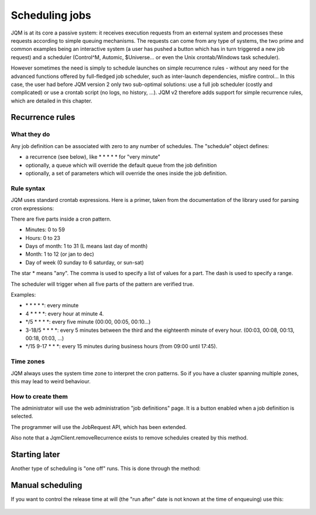 Scheduling jobs
######################

JQM is at its core a  passive system: it receives execution requests from an external system and processes these requests according to simple queuing mechanisms.
The requests can come from any type of systems, the two prime and common examples being an interactive system (a user has pushed a button which has in turn triggered a new job request)
and a scheduler (Control^M, Automic, $Universe... or even the Unix crontab/Windows task scheduler).

However sometimes the need is simply to schedule launches on simple recurrence rules - without any need for the advanced functions offered by full-fledged job scheduler, such as inter-launch dependencies, misfire control...
In this case, the user had before JQM version 2 only two sub-optimal solutions: use a full job scheduler (costly and complicated) or use a crontab script (no logs, no history, ...). 
JQM v2 therefore adds support for simple recurrence rules, which are detailed in this chapter.

Recurrence rules
******************

What they do
=================

Any job definition can be associated with zero to any number of schedules. The "schedule" object defines:

* a recurrence (see below), like * * * * * for "very minute"
* optionally, a queue which will override the default queue from the job definition
* optionally, a set of parameters which will override the ones inside the job definition.

Rule syntax
=================

JQM uses standard crontab expressions. Here is a primer, taken from the documentation of the library used for parsing cron expressions:

There are five parts inside a cron pattern.

* Minutes: 0 to 59
* Hours: 0 to 23
* Days of month: 1 to 31 (L means last day of month)
* Month: 1 to 12 (or jan to dec)
* Day of week (0 sunday to 6 saturday, or sun-sat)

The star * means "any". The comma is used to specify a list of values for a part. The dash is used to specify a range.

The scheduler will trigger when all five parts of the pattern are verified true.

Examples:

* \* \* \* \* \*: every minute
* 4 \* \* \* \*: every hour at minute 4. 
* \*/5 \* \* \* \*: every five minute (00:00, 00:05, 00:10...)
* 3-18/5 \* \* \* \*: every 5 minutes between the third and the eighteenth minute of every hour. (00:03, 00:08, 00:13, 00:18, 01:03, ...)
* \*/15 9-17 \* \* \*: every 15 minutes during business hours (from 09:00 until 17:45).

   
Time zones
=============

JQM always uses the system time zone to interpret the cron patterns. So if you have a cluster spanning multiple zones, this may lead to weird behaviour.

How to create them
======================

The administrator will use the web administration "job definitions" page. It is a button enabled when a job definition is selected.

The programmer will use the JobRequest API, which has been extended.

.. class:: JobRequest

	.. method:: JobRequest.setRecurrence(String cronExpression)
	
		 This actually creates a Scheduled Job for the given applicationName and optionally queue and parameters. (all other JobRequest elements are ignored). Note that when using this, there is no request immediately added to the queues - the actual requests will be created by the schedule.
		 

	.. method:: JobRequest.setScheduleId(Integer id)
	
		This creates an occurrence from an existing schedule instead of simply from the job definition (this does not affect the recurrence itself which continues to run normally)

Also note that a JqmClient.removeRecurrence exists to remove schedules created by this method.
		
Starting later
****************

Another type of scheduling is "one off" runs. This is done through the method:

	.. method:: JobRequest.setRunAfter(Calendar after)
	
		Put the request inside the queue but do not run it when it reaches the top of the queue. It will only be eligible for run when the given date is reached. When the given date is reached, standard queuing resumes.
		The resolution of this function is the minute: seconds and lower are ignored (truncated).


Manual scheduling
*******************

If you want to control the release time at will (the "run after" date is not known at the time of enqueuing) use this:

	.. method:: JobRequest.startHeld()
		
		Put the request inside the queue but do not run it until the JqmClient.resumeJob(int) method is called on the newly created job instance.
